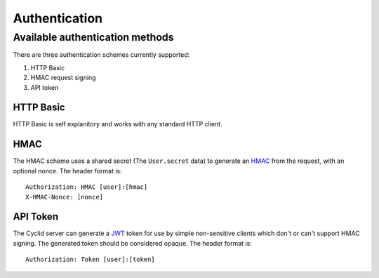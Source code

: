 ##############
Authentication
##############

********************************
Available authentication methods
********************************

There are three authentication schemes currently supported:

1. HTTP Basic
2. HMAC request signing
3. API token

HTTP Basic
==========

HTTP Basic is self explanitory and works with any standard HTTP client.

HMAC
====

The HMAC scheme uses a shared secret (The ``User.secret`` data) to
generate an `HMAC <https://tools.ietf.org/html/rfc2104>`__ from the request,
with an optional nonce. The header format is:

::

    Authorization: HMAC [user]:[hmac]
    X-HMAC-Nonce: [nonce]

API Token
=========

The Cyclid server can generate a `JWT <https://jwt.io>`__ token for use by simple
non-sensitive clients which don't or can't support HMAC signing. The generated
token should be considered opaque. The header format is:

::

    Authorization: Token [user]:[token]
